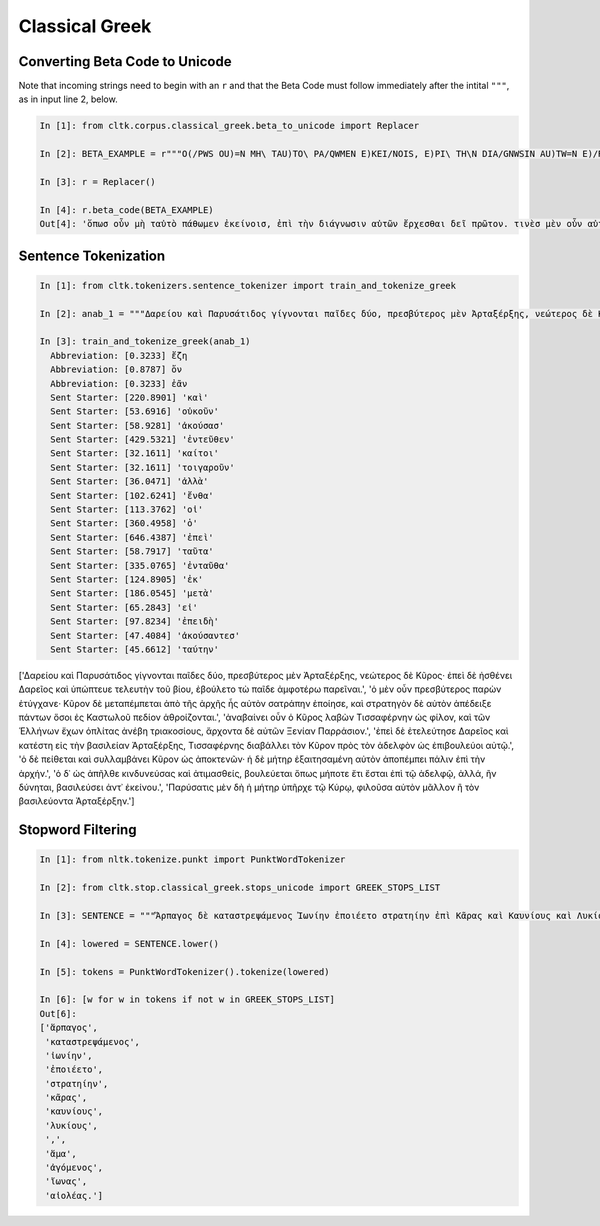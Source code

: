 Classical Greek
***************


Converting Beta Code to Unicode
===============================

Note that incoming strings need to begin with an ``r`` and that the Beta Code must follow immediately after the intital ``"""``, as in input line 2, below.

.. code-block:: python

   In [1]: from cltk.corpus.classical_greek.beta_to_unicode import Replacer

   In [2]: BETA_EXAMPLE = r"""O(/PWS OU)=N MH\ TAU)TO\ PA/QWMEN E)KEI/NOIS, E)PI\ TH\N DIA/GNWSIN AU)TW=N E)/RXESQAI DEI= PRW=TON. TINE\S ME\N OU)=N AU)TW=N EI)SIN A)KRIBEI=S, TINE\S DE\ OU)K A)KRIBEI=S O)/NTES METAPI/-PTOUSIN EI)S TOU\S E)PI\ SH/YEI: OU(/TW GA\R KAI\ LOU=SAI KAI\ QRE/YAI KALW=S KAI\ MH\ LOU=SAI PA/LIN, O(/TE MH\ O)RQW=S DUNHQEI/HMEN."""

   In [3]: r = Replacer()

   In [4]: r.beta_code(BETA_EXAMPLE)
   Out[4]: 'ὅπωσ οὖν μὴ ταὐτὸ πάθωμεν ἐκείνοισ, ἐπὶ τὴν διάγνωσιν αὐτῶν ἔρχεσθαι δεῖ πρῶτον. τινὲσ μὲν οὖν αὐτῶν εἰσιν ἀκριβεῖσ, τινὲσ δὲ οὐκ ἀκριβεῖσ ὄντεσ μεταπίπτουσιν εἰσ τοὺσ ἐπὶ σήψει· οὕτω γὰρ καὶ λοῦσαι καὶ θρέψαι καλῶσ καὶ μὴ λοῦσαι πάλιν, ὅτε μὴ ὀρθῶσ δυνηθείημεν.'



Sentence Tokenization
=====================

.. code-block:: python

   In [1]: from cltk.tokenizers.sentence_tokenizer import train_and_tokenize_greek

   In [2]: anab_1 = """Δαρείου καὶ Παρυσάτιδος γίγνονται παῖδες δύο, πρεσβύτερος μὲν Ἀρταξέρξης, νεώτερος δὲ Κῦρος· ἐπεὶ δὲ ἠσθένει Δαρεῖος καὶ ὑπώπτευε τελευτὴν τοῦ βίου, ἐβούλετο τὼ παῖδε ἀμφοτέρω παρεῖναι. ὁ μὲν οὖν πρεσβύτερος παρὼν ἐτύγχανε· Κῦρον δὲ μεταπέμπεται ἀπὸ τῆς ἀρχῆς ἧς αὐτὸν σατράπην ἐποίησε, καὶ στρατηγὸν δὲ αὐτὸν ἀπέδειξε πάντων ὅσοι ἐς Καστωλοῦ πεδίον ἁθροίζονται. ἀναβαίνει οὖν ὁ Κῦρος λαβὼν Τισσαφέρνην ὡς φίλον, καὶ τῶν Ἑλλήνων ἔχων ὁπλίτας ἀνέβη τριακοσίους, ἄρχοντα δὲ αὐτῶν Ξενίαν Παρράσιον. ἐπεὶ δὲ ἐτελεύτησε Δαρεῖος καὶ κατέστη εἰς τὴν βασιλείαν Ἀρταξέρξης, Τισσαφέρνης διαβάλλει τὸν Κῦρον πρὸς τὸν ἀδελφὸν ὡς ἐπιβουλεύοι αὐτῷ. ὁ δὲ πείθεται καὶ συλλαμβάνει Κῦρον ὡς ἀποκτενῶν· ἡ δὲ μήτηρ ἐξαιτησαμένη αὐτὸν ἀποπέμπει πάλιν ἐπὶ τὴν ἀρχήν. ὁ δ᾽ ὡς ἀπῆλθε κινδυνεύσας καὶ ἀτιμασθείς, βουλεύεται ὅπως μήποτε ἔτι ἔσται ἐπὶ τῷ ἀδελφῷ, ἀλλά, ἢν δύνηται, βασιλεύσει ἀντ᾽ ἐκείνου. Παρύσατις μὲν δὴ ἡ μήτηρ ὑπῆρχε τῷ Κύρῳ, φιλοῦσα αὐτὸν μᾶλλον ἢ τὸν βασιλεύοντα Ἀρταξέρξην."""

   In [3]: train_and_tokenize_greek(anab_1)
     Abbreviation: [0.3233] ἔζη
     Abbreviation: [0.8787] ὄν
     Abbreviation: [0.3233] ἐᾶν
     Sent Starter: [220.8901] 'καὶ'
     Sent Starter: [53.6916] 'οὐκοῦν'
     Sent Starter: [58.9281] 'ἀκούσασ'
     Sent Starter: [429.5321] 'ἐντεῦθεν'
     Sent Starter: [32.1611] 'καίτοι'
     Sent Starter: [32.1611] 'τοιγαροῦν'
     Sent Starter: [36.0471] 'ἀλλὰ'
     Sent Starter: [102.6241] 'ἔνθα'
     Sent Starter: [113.3762] 'οἱ'
     Sent Starter: [360.4958] 'ὁ'
     Sent Starter: [646.4387] 'ἐπεὶ'
     Sent Starter: [58.7917] 'ταῦτα'
     Sent Starter: [335.0765] 'ἐνταῦθα'
     Sent Starter: [124.8905] 'ἐκ'
     Sent Starter: [186.0545] 'μετὰ'
     Sent Starter: [65.2843] 'εἰ'
     Sent Starter: [97.8234] 'ἐπειδὴ'
     Sent Starter: [47.4084] 'ἀκούσαντεσ'
     Sent Starter: [45.6612] 'ταύτην'
['Δαρείου καὶ Παρυσάτιδος γίγνονται παῖδες δύο, πρεσβύτερος μὲν Ἀρταξέρξης, νεώτερος δὲ Κῦρος· ἐπεὶ δὲ ἠσθένει Δαρεῖος καὶ ὑπώπτευε τελευτὴν τοῦ βίου, ἐβούλετο τὼ παῖδε ἀμφοτέρω παρεῖναι.', 'ὁ μὲν οὖν πρεσβύτερος παρὼν ἐτύγχανε· Κῦρον δὲ μεταπέμπεται ἀπὸ τῆς ἀρχῆς ἧς αὐτὸν σατράπην ἐποίησε, καὶ στρατηγὸν δὲ αὐτὸν ἀπέδειξε πάντων ὅσοι ἐς Καστωλοῦ πεδίον ἁθροίζονται.', 'ἀναβαίνει οὖν ὁ Κῦρος λαβὼν Τισσαφέρνην ὡς φίλον, καὶ τῶν Ἑλλήνων ἔχων ὁπλίτας ἀνέβη τριακοσίους, ἄρχοντα δὲ αὐτῶν Ξενίαν Παρράσιον.', 'ἐπεὶ δὲ ἐτελεύτησε Δαρεῖος καὶ κατέστη εἰς τὴν βασιλείαν Ἀρταξέρξης, Τισσαφέρνης διαβάλλει τὸν Κῦρον πρὸς τὸν ἀδελφὸν ὡς ἐπιβουλεύοι αὐτῷ.', 'ὁ δὲ πείθεται καὶ συλλαμβάνει Κῦρον ὡς ἀποκτενῶν· ἡ δὲ μήτηρ ἐξαιτησαμένη αὐτὸν ἀποπέμπει πάλιν ἐπὶ τὴν ἀρχήν.', 'ὁ δ᾽ ὡς ἀπῆλθε κινδυνεύσας καὶ ἀτιμασθείς, βουλεύεται ὅπως μήποτε ἔτι ἔσται ἐπὶ τῷ ἀδελφῷ, ἀλλά, ἢν δύνηται, βασιλεύσει ἀντ᾽ ἐκείνου.', 'Παρύσατις μὲν δὴ ἡ μήτηρ ὑπῆρχε τῷ Κύρῳ, φιλοῦσα αὐτὸν μᾶλλον ἢ τὸν βασιλεύοντα Ἀρταξέρξην.']



Stopword Filtering
==================

.. code-block:: python

   In [1]: from nltk.tokenize.punkt import PunktWordTokenizer

   In [2]: from cltk.stop.classical_greek.stops_unicode import GREEK_STOPS_LIST

   In [3]: SENTENCE = """Ἅρπαγος δὲ καταστρεψάμενος Ἰωνίην ἐποιέετο στρατηίην ἐπὶ Κᾶρας καὶ Καυνίους καὶ Λυκίους, ἅμα ἀγόμενος καὶ Ἴωνας καὶ Αἰολέας."""

   In [4]: lowered = SENTENCE.lower()

   In [5]: tokens = PunktWordTokenizer().tokenize(lowered)

   In [6]: [w for w in tokens if not w in GREEK_STOPS_LIST]
   Out[6]: 
   ['ἅρπαγος',
    'καταστρεψάμενος',
    'ἰωνίην',
    'ἐποιέετο',
    'στρατηίην',
    'κᾶρας',
    'καυνίους',
    'λυκίους',
    ',',
    'ἅμα',
    'ἀγόμενος',
    'ἴωνας',
    'αἰολέας.']
